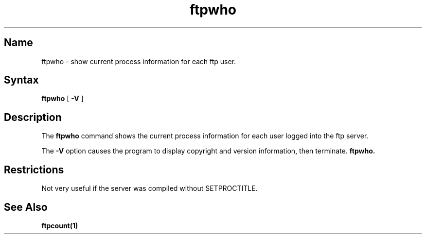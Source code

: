 .\"
.\" Copyright (c) 1999,2000 WU-FTPD Development Group. 
.\" All rights reserved.
.\" 
.\" Portions Copyright (c) 1980, 1985, 1988, 1989, 1990, 1991, 1993, 1994 
.\" The Regents of the University of California.  Portions Copyright (c) 
.\" 1993, 1994 Washington University in Saint Louis.  Portions Copyright 
.\" (c) 1996, 1998 Berkeley Software Design, Inc.  Portions Copyright (c) 
.\" 1998 Sendmail, Inc.  Portions Copyright (c) 1983, 1995, 1996, 1997 Eric 
.\" P. Allman.  Portions Copyright (c) 1989 Massachusetts Institute of 
.\" Technology.  Portions Copyright (c) 1997 Stan Barber.  Portions 
.\" Copyright (C) 1991, 1992, 1993, 1994, 1995, 1996, 1997 Free Software 
.\" Foundation, Inc.  Portions Copyright (c) 1997 Kent Landfield. 
.\"
.\" Use and distribution of this software and its source code are governed 
.\" by the terms and conditions of the WU-FTPD Software License ("LICENSE"). 
.\"
.\"     $Id: ftpwho.1,v 1.5 2000/07/01 18:45:08 wuftpd Exp $
.\"
.TH ftpwho 1
.SH Name
ftpwho \- show current process information for each ftp user.
.SH Syntax
.B ftpwho
[
.B \-V
]
.SH Description
The
.B ftpwho
command
shows the current process information for each user logged into
the ftp server.
.PP
The
.B \-V
option causes the program to display copyright and version information, then
terminate.
.B ftpwho.
.SH Restrictions
Not very useful if the server was compiled without SETPROCTITLE.
.SH See Also
.BR ftpcount(1)
